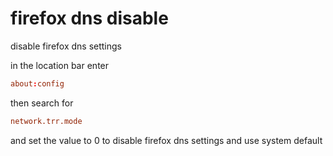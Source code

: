 #+STARTUP: showall
* firefox dns disable 

disable firefox dns settings

in the location bar enter

#+begin_src conf
about:config
#+end_src

then search for 

#+begin_src conf
network.trr.mode
#+end_src

and set the value to 0  
to disable firefox dns settings and use system default
